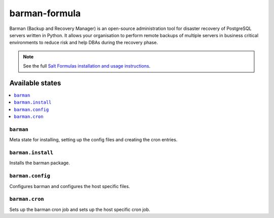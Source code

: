 ================
barman-formula
================

Barman (Backup and Recovery Manager) is an open-source administration tool for disaster recovery of PostgreSQL servers written in Python. It allows your organisation to perform remote backups of multiple servers in business critical environments to reduce risk and help DBAs during the recovery phase.

.. note::

    See the full `Salt Formulas installation and usage instructions
    <http://docs.saltstack.com/en/latest/topics/development/conventions/formulas.html>`_.

Available states
================

.. contents::
    :local:

``barman``
------------

Meta state for installing, setting up the config files and creating the cron entries.

``barman.install``
------------

Installs the barman package.


``barman.config``
------------

Configures barman and configures the host specific files.

``barman.cron``
------------

Sets up the barman cron job and sets up the host specific cron job.
